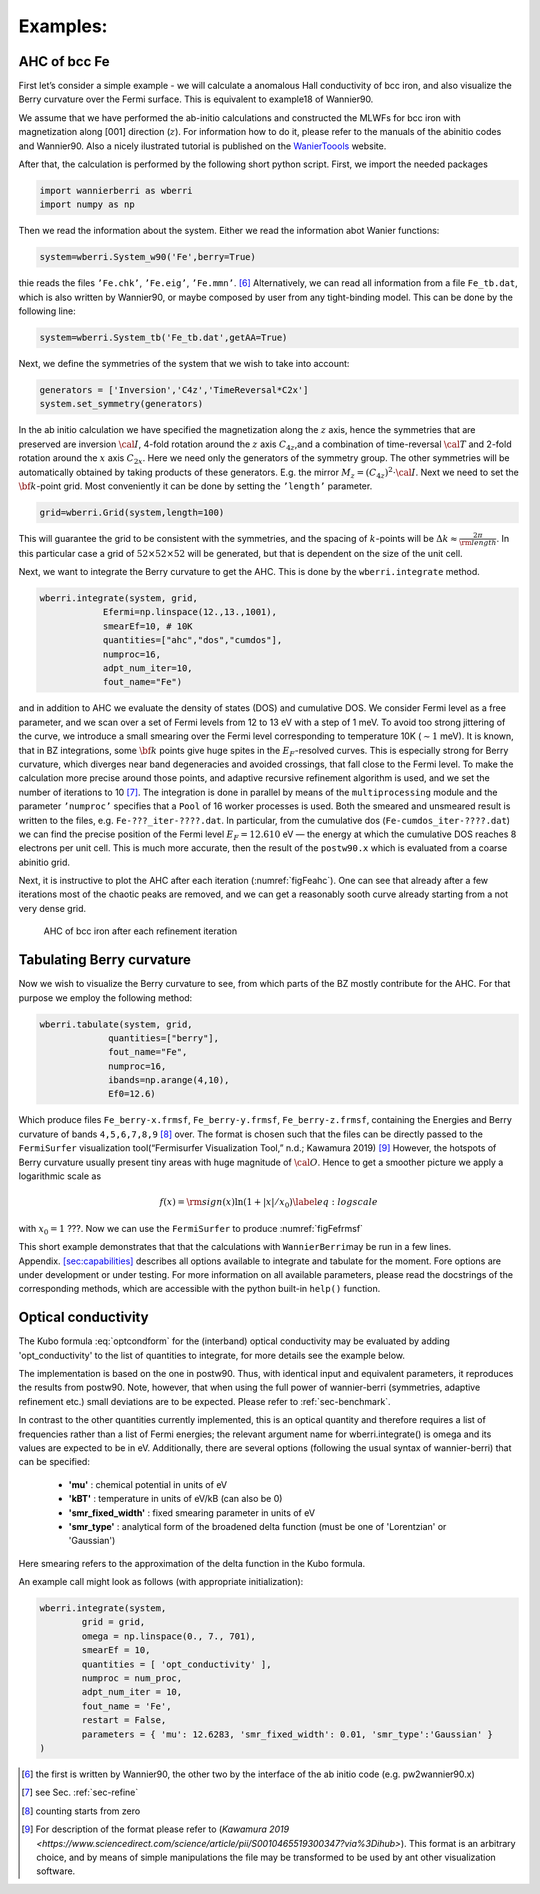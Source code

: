 .. _sec-example:

Examples: 
====================================

AHC of bcc Fe
---------------

First let’s consider a simple example - we will calculate a anomalous
Hall conductivity of bcc iron, and also visualize the Berry curvature
over the Fermi surface. This is equivalent to example18 of Wannier90.

We assume that we have performed the ab-initio calculations and
constructed the MLWFs for bcc iron with magnetization along [001]
direction (:math:`z`). For information how to do it, please refer to the
manuals of the abinitio codes and Wannier90. Also a nicely ilustrated tutorial is published
on the `WanierToools <https://www.wanniertools.org/tutorials/high-quality-wfs/>`_ website.

After that, the calculation is performed by the following short python
script. First, we import the needed packages

.. code:: python

   import wannierberri as wberri
   import numpy as np

Then we read the information about the system. Either we read the
information abot Wanier functions:

.. code:: python

   system=wberri.System_w90('Fe',berry=True)

thie reads the files ``’Fe.chk’``, ``’Fe.eig’``, ``’Fe.mmn’``. [6]_
Alternatively, we can read all information from a file ``Fe_tb.dat``,
which is also written by Wannier90, or maybe composed by user from any
tight-binding model. This can be done by the following line:

.. code:: python

   system=wberri.System_tb('Fe_tb.dat',getAA=True)

Next, we define the symmetries of the system that we wish to take into
account:

.. code:: python

   generators = ['Inversion','C4z','TimeReversal*C2x']
   system.set_symmetry(generators)

In the ab initio calculation we have specified the magnetization along
the :math:`z` axis, hence the symmetries that are preserved are
inversion :math:`\cal I`, 4-fold rotation around the :math:`z` axis
:math:`C_{4z}`,and a combination of time-reversal :math:`\cal T` and
2-fold rotation around the :math:`x` axis :math:`C_{2x}`. Here we need
only the generators of the symmetry group. The other symmetries will be
automatically obtained by taking products of these generators. E.g. the
mirror :math:`M_z=(C_{4z})^2\cdot \cal I`. Next we need to set the
:math:`{\bf k}`-point grid. Most conveniently it can be done by setting
the ``’length’`` parameter.

.. code:: python

   grid=wberri.Grid(system,length=100)

This will guarantee the grid to be consistent with the symmetries, and
the spacing of :math:`k`-points will be
:math:`\Delta k\approx \frac{2\pi}{\rm length}`. In this particular case
a grid of :math:`52\times52\times52` will be generated, but that
is dependent on the size of the unit cell.

Next, we want to integrate the Berry curvature to get the AHC. This is
done by the ``wberri.integrate`` method.

.. code:: python

   wberri.integrate(system, grid, 
               Efermi=np.linspace(12.,13.,1001), 
               smearEf=10, # 10K
               quantities=["ahc","dos","cumdos"],
               numproc=16,
               adpt_num_iter=10,
               fout_name="Fe")

and in addition to AHC we evaluate the density of states (DOS) and
cumulative DOS. We consider Fermi level as a free parameter, and we scan
over a set of Fermi levels from 12 to 13 eV with a step of 1 meV. To
avoid too strong jittering of the curve, we introduce a small smearing
over the Fermi level corresponding to temperature 10K (:math:`\sim1`
meV). It is known, that in BZ integrations, some :math:`{\bf k}` points
give huge spites in the :math:`E_F`-resolved curves. This is especially
strong for Berry curvature, which diverges near band degeneracies and
avoided crossings, that fall close to the Fermi level. To make the
calculation more precise around those points, and adaptive recursive
refinement algorithm is used, and we set the number of iterations to
10 [7]_. The integration is done in parallel by means of the
``multiprocessing`` module and the parameter ``’numproc’`` specifies
that a ``Pool`` of 16 worker processes is used. Both the smeared and
unsmeared result is written to the files, e.g. ``Fe-???_iter-????.dat``.
In particular, from the cumulative dos (``Fe-cumdos_iter-????.dat``) we
can find the precise position of the Fermi level :math:`E_F=12.610` eV —
the energy at which the cumulative DOS reaches 8 electrons per unit
cell. This is much more accurate, then the result of the ``postw90.x`` which
is evaluated from a coarse abinitio grid.

Next, it is instructive to plot the AHC after each iteration
(:numref:`figFeahc`). One can see that already after a few
iterations most of the chaotic peaks are removed, and we can get a
reasonably sooth curve already starting from a not very dense grid.

.. _figFeahc:
.. figure:: imag/figures/Fe-ahc.pdf.svg
   :width: 60%

   AHC of bcc iron after each refinement iteration


Tabulating Berry curvature
---------------------------

Now we wish to visualize the Berry curvature to see, from which parts of
the BZ mostly contribute for the AHC. For that purpose we employ the
following method:

.. code:: python

   wberri.tabulate(system, grid,
                quantities=["berry"],
                fout_name="Fe",
                numproc=16,
                ibands=np.arange(4,10),
                Ef0=12.6)

Which produce files ``Fe_berry-x.frmsf``, ``Fe_berry-y.frmsf``,
``Fe_berry-z.frmsf``, containing the Energies and Berry curvature of
bands ``4,5,6,7,8,9``\  [8]_ over. The format is chosen such that the
files can be directly passed to the ``FermiSurfer`` |fsurf| visualization
tool(“Fermisurfer Visualization Tool,” n.d.; Kawamura 2019) [9]_
However, the hotspots of Berry curvature usually present tiny areas with
huge magnitude of :math:`{\cal O}`. Hence to get a smoother picture we
apply a logarithmic scale as

.. math::

   f(x)={\rm sign}(x)\ln(1+|x|/x_0)
   \label{eq:logscale}

with :math:`x_0=1` ???. Now we can use the ``FermiSurfer`` to produce
:numref:`figFefrmsf`


This short example demonstrates that that the calculations with
``WannierBerri``\ may be run in a few lines.
Appendix. `[sec:capabilities] <#sec:capabilities>`__ describes all
options available to integrate and tabulate for the moment. Fore options
are under development or under testing. For more information on all
available parameters, please read the docstrings of the corresponding
methods, which are accessible with the python built-in ``help()``
function.




.. _sec-optconf-example:

Optical conductivity
--------------------



The Kubo formula :eq:`optcondform` for the (interband) optical conductivity may be evaluated by adding 'opt_conductivity' 
to the list of quantities to integrate, for more details see the example below.

The implementation is based on the one in postw90. Thus, with identical input and equivalent parameters, 
it reproduces the results from postw90. Note, however, that when using the full power of wannier-berri (symmetries, adaptive refinement etc.) 
small deviations are to be expected. Please refer to :ref:`sec-benchmark`.

In contrast to the other quantities currently implemented, this is an optical quantity and therefore requires a list of frequencies rather than a list of Fermi energies; the relevant argument name for wberri.integrate() is omega and its values are expected to be in eV. Additionally, there are several options (following the usual syntax of wannier-berri) that can be specified:

 - **'mu'** : chemical potential in units of eV
 - **'kBT'** : temperature in units of eV/kB (can also be 0)
 - **'smr_fixed_width'** : fixed smearing parameter in units of eV
 - **'smr_type'** : analytical form of the broadened delta function (must be one of 'Lorentzian' or 'Gaussian')

Here smearing refers to the approximation of the delta function in the Kubo formula.

An example call might look as follows (with appropriate initialization):

.. code:: python

   wberri.integrate(system,
           grid = grid,
           omega = np.linspace(0., 7., 701),
           smearEf = 10,
           quantities = [ 'opt_conductivity' ],
           numproc = num_proc,
           adpt_num_iter = 10,
           fout_name = 'Fe',
           restart = False,
           parameters = { 'mu': 12.6283, 'smr_fixed_width': 0.01, 'smr_type':'Gaussian' }
   )



.. |fsurf| image:: https://fermisurfer.osdn.jp/figs/fermisurfer.png
     :target: https://fermisurfer.osdn.jp/
     :alt: FermiSurfer
     :height: 30px 

.. [6]
   the first is written by Wannier90, the other two by the interface of
   the ab initio code (e.g. pw2wannier90.x)

.. [7]
   see Sec. :ref:`sec-refine`

.. [8]
   counting starts from zero

.. [9]
   For description of the format please refer to (`Kawamura 2019 <https://www.sciencedirect.com/science/article/pii/S0010465519300347?via%3Dihub>`). This
   format is an arbitrary choice, and by means of simple manipulations
   the file may be transformed to be used by ant other visualization
   software.
